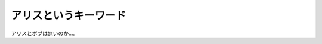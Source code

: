 アリスというキーワード
======================

アリスとボブは無いのか…。






.. author:: default
.. categories:: nonsense,security
.. tags::
.. comments::
